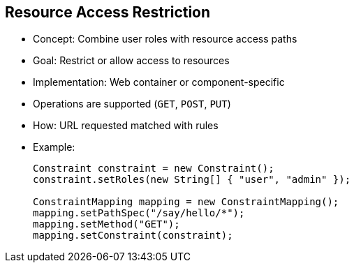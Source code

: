 :scrollbar:
:data-uri:
:noaudio:
:linkattrs:

== Resource Access Restriction

* Concept: Combine user roles with resource access paths
* Goal: Restrict or allow access to resources
* Implementation: Web container or component-specific
* Operations are supported (`GET`, `POST`, `PUT`)
* How: URL requested matched with rules

* Example:
+
[source,text]
----
Constraint constraint = new Constraint();
constraint.setRoles(new String[] { "user", "admin" });

ConstraintMapping mapping = new ConstraintMapping();
mapping.setPathSpec("/say/hello/*");
mapping.setMethod("GET");
mapping.setConstraint(constraint);
----

ifdef::showscript[]

Transcript:

When you develop a RESTFul application, you define several web resources and identify them by their Uniform Resource Identifiers, or URIs. Those URIs are acted upon through one of the commands supported by the HTTP agent and the server: `GET`, `POST`, `PUT`, `DELETE`, and so on. To deny or allow access to these web resources, you can define a collection of authorization rules describing which resources are accessible and how they can be reached using a role.

These rules, also known as constraints, are supported by many web containers such as Jetty and Netty HTTP. You can describe them according to the mechanism that they provide. For example, with Jetty, you can declare a constraint to enable the HTTP basic authentication mode, to assign the authorized roles, and to declare a `ConstraintMapping` containing the path to the web resource and the command to use to access the resource.

By combining the HTTP basic authentication mechanism with SSL/TLS transport and constraints, you can secure your RESTful services. The disadvantages of this approach are that the authorization to deny or allow access to the web resources is defined at the level of the web container and is project-dependent, because the support and implementation are different for Jetty and Netty HTTP. This requires you to stop and restart the web server to support new security constraints.

Note that the Java class used to authenticate the user ID sending its credentials using basic authentication must be able to retrieve the user's role from the properties file containing this information.

endif::showscript[]
